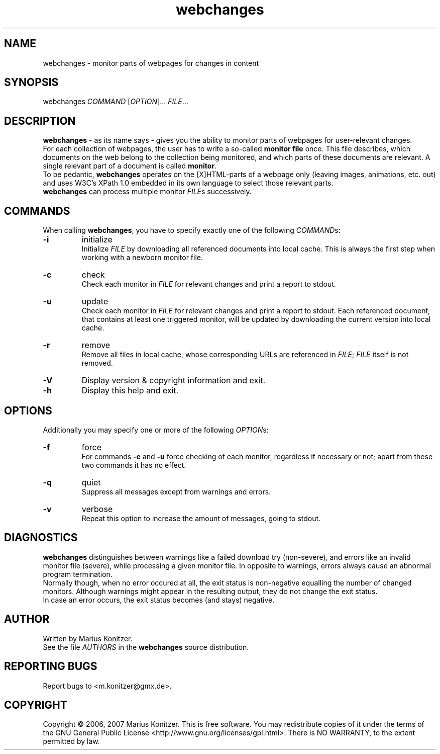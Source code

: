 .TH webchanges 1 LOCAL
.SH NAME
webchanges \- monitor parts of webpages for changes in content
.SH SYNOPSIS
.nf
webchanges \fICOMMAND\fR [\fIOPTION\fR]... \fIFILE\fR...
.fi
.SH DESCRIPTION
.ds wc \fBwebchanges\fR
\*(wc - as its name says - gives you the ability to monitor parts of
webpages for user-relevant changes.
.br
For each collection of webpages, the user has to write a so-called \fBmonitor file\fR once.
This file describes, which documents on the web belong to the collection being monitored, and which parts of these documents are relevant.
A single relevant part of a document is called \fBmonitor\fR.
.br
To be pedantic, \*(wc operates on the [X]HTML-parts of a webpage only (leaving images, animations, etc. out) and uses W3C's XPath 1.0 embedded in its own language to select those relevant parts.
.br
\*(wc can process multiple monitor \fIFILE\fRs successively.
.SH COMMANDS
When calling \*(wc, you have to specify exactly one of the following \fICOMMAND\fRs:
.TP
.B \-i
initialize
.br
Initialize \fIFILE\fR by downloading all referenced documents into local cache.
This is always the first step when working with a newborn monitor file.
.TP
.B \-c
check
.br
Check each monitor in \fIFILE\fR for relevant changes and print a report to stdout.
.TP
.B \-u
update
.br
Check each monitor in \fIFILE\fR for relevant changes and print a report to stdout.
Each referenced document, that contains at least one triggered monitor, will be updated by downloading the current version into local cache.
.TP
.B \-r
remove
.br
Remove all files in local cache, whose corresponding URLs are referenced in \fIFILE\fR; \fIFILE\fR itself is not removed.
.TP
.B \-V
Display version & copyright information and exit.
.TP
.B \-h
Display this help and exit.
.SH OPTIONS
Additionally you may specify one or more of the following \fIOPTION\fRs:
.TP
.B \-f
force
.br
For commands \fB-c\fR and \fB-u\fR force checking of each monitor, regardless if necessary or not; apart from these two commands it has no effect.
.TP
.B \-q
quiet
.br
Suppress all messages except from warnings and errors.
.TP
.B \-v
verbose
.br
Repeat this option to increase the amount of messages, going to stdout.
.SH DIAGNOSTICS
\*(wc distinguishes between warnings like a failed download try (non-severe), and errors like an invalid monitor file (severe), while processing a given monitor file. In opposite to warnings, errors always cause an abnormal program termination.
.br
Normally though, when no error occured at all, the exit status is non-negative equalling the number of changed monitors. Although warnings might appear in the resulting output, they do not change the exit status.
.br
In case an error occurs, the exit status becomes (and stays) negative.
.SH AUTHOR
Written by Marius Konitzer.
.br
See the file \fIAUTHORS\fR in the \*(wc source distribution.
.SH REPORTING BUGS
Report bugs to <m.konitzer@gmx.de>.
.SH COPYRIGHT
Copyright \(co 2006, 2007 Marius Konitzer.
This is free software. You may redistribute copies of it under the terms of
the GNU General Public License <http://www.gnu.org/licenses/gpl.html>.
There is NO WARRANTY, to the extent permitted by law.
